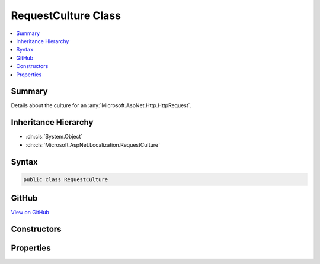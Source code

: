 

RequestCulture Class
====================



.. contents:: 
   :local:



Summary
-------

Details about the culture for an :any:`Microsoft.AspNet.Http.HttpRequest`\.





Inheritance Hierarchy
---------------------


* :dn:cls:`System.Object`
* :dn:cls:`Microsoft.AspNet.Localization.RequestCulture`








Syntax
------

.. code-block:: csharp

   public class RequestCulture





GitHub
------

`View on GitHub <https://github.com/aspnet/apidocs/blob/master/aspnet/localization/src/Microsoft.AspNet.Localization/RequestCulture.cs>`_





.. dn:class:: Microsoft.AspNet.Localization.RequestCulture

Constructors
------------

.. dn:class:: Microsoft.AspNet.Localization.RequestCulture
    :noindex:
    :hidden:

    
    .. dn:constructor:: Microsoft.AspNet.Localization.RequestCulture.RequestCulture(System.Globalization.CultureInfo)
    
        
    
        Creates a new :any:`Microsoft.AspNet.Localization.RequestCulture` object has its :dn:prop:`Microsoft.AspNet.Localization.RequestCulture.Culture` and :dn:prop:`Microsoft.AspNet.Localization.RequestCulture.UICulture`
        properties set to the same :any:`System.Globalization.CultureInfo` value.
    
        
        
        
        :param culture: The  for the request.
        
        :type culture: System.Globalization.CultureInfo
    
        
        .. code-block:: csharp
    
           public RequestCulture(CultureInfo culture)
    
    .. dn:constructor:: Microsoft.AspNet.Localization.RequestCulture.RequestCulture(System.Globalization.CultureInfo, System.Globalization.CultureInfo)
    
        
    
        Creates a new :any:`Microsoft.AspNet.Localization.RequestCulture` object has its :dn:prop:`Microsoft.AspNet.Localization.RequestCulture.Culture` and :dn:prop:`Microsoft.AspNet.Localization.RequestCulture.UICulture`
        properties set to the respective :any:`System.Globalization.CultureInfo` values provided.
    
        
        
        
        :param culture: The  for the request to be used for formatting.
        
        :type culture: System.Globalization.CultureInfo
        
        
        :param uiCulture: The  for the request to be used for text, i.e. language.
        
        :type uiCulture: System.Globalization.CultureInfo
    
        
        .. code-block:: csharp
    
           public RequestCulture(CultureInfo culture, CultureInfo uiCulture)
    
    .. dn:constructor:: Microsoft.AspNet.Localization.RequestCulture.RequestCulture(System.String)
    
        
    
        Creates a new :any:`Microsoft.AspNet.Localization.RequestCulture` object has its :dn:prop:`Microsoft.AspNet.Localization.RequestCulture.Culture` and :dn:prop:`Microsoft.AspNet.Localization.RequestCulture.UICulture`
        properties set to the same :any:`System.Globalization.CultureInfo` value.
    
        
        
        
        :param culture: The culture for the request.
        
        :type culture: System.String
    
        
        .. code-block:: csharp
    
           public RequestCulture(string culture)
    
    .. dn:constructor:: Microsoft.AspNet.Localization.RequestCulture.RequestCulture(System.String, System.String)
    
        
    
        Creates a new :any:`Microsoft.AspNet.Localization.RequestCulture` object has its :dn:prop:`Microsoft.AspNet.Localization.RequestCulture.Culture` and :dn:prop:`Microsoft.AspNet.Localization.RequestCulture.UICulture`
        properties set to the respective :any:`System.Globalization.CultureInfo` values provided.
    
        
        
        
        :param culture: The culture for the request to be used for formatting.
        
        :type culture: System.String
        
        
        :param uiCulture: The culture for the request to be used for text, i.e. language.
        
        :type uiCulture: System.String
    
        
        .. code-block:: csharp
    
           public RequestCulture(string culture, string uiCulture)
    

Properties
----------

.. dn:class:: Microsoft.AspNet.Localization.RequestCulture
    :noindex:
    :hidden:

    
    .. dn:property:: Microsoft.AspNet.Localization.RequestCulture.Culture
    
        
    
        Gets the :any:`System.Globalization.CultureInfo` for the request to be used for formatting.
    
        
        :rtype: System.Globalization.CultureInfo
    
        
        .. code-block:: csharp
    
           public CultureInfo Culture { get; }
    
    .. dn:property:: Microsoft.AspNet.Localization.RequestCulture.UICulture
    
        
    
        Gets the :any:`System.Globalization.CultureInfo` for the request to be used for text, i.e. language;
    
        
        :rtype: System.Globalization.CultureInfo
    
        
        .. code-block:: csharp
    
           public CultureInfo UICulture { get; }
    

